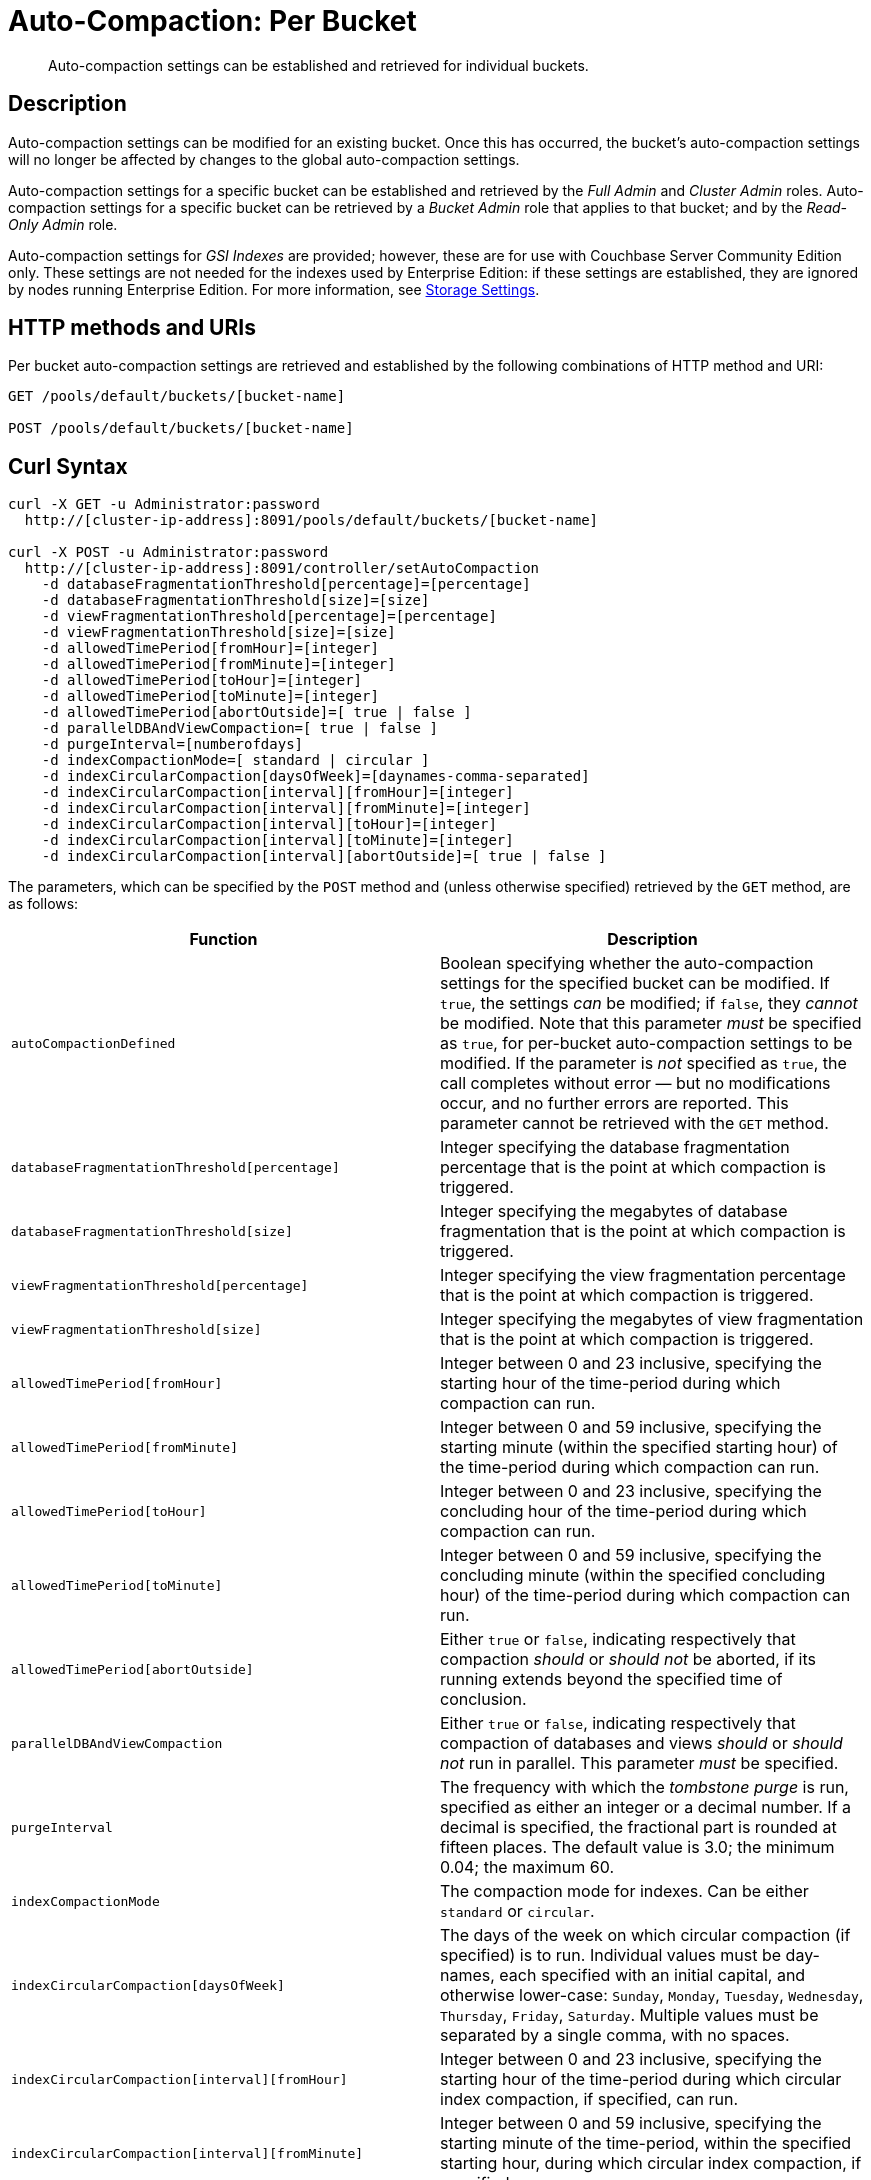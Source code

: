 = Auto-Compaction: Per Bucket
:description: Auto-compaction settings can be established and retrieved for individual buckets.

[abstract]
{description}

== Description

Auto-compaction settings can be modified for an existing bucket.
Once this has occurred, the bucket's auto-compaction settings will no longer be affected by changes to the global auto-compaction settings.

Auto-compaction settings for a specific bucket can be established and retrieved by the _Full Admin_ and _Cluster Admin_ roles.
Auto-compaction settings for a specific bucket can be retrieved by a _Bucket Admin_ role that applies to that bucket; and by the _Read-Only Admin_ role.

Auto-compaction settings for _GSI Indexes_ are provided; however, these are for use with Couchbase Server Community Edition only.
These settings are not needed for the indexes used by Enterprise Edition: if these settings are established, they are ignored by nodes running Enterprise Edition.
For more information, see xref:learn:services-and-indexes/indexes/storage-settings.adoc[Storage Settings].

== HTTP methods and URIs

Per bucket auto-compaction settings are retrieved and established by the following combinations of HTTP method and URI:

----
GET /pools/default/buckets/[bucket-name]

POST /pools/default/buckets/[bucket-name]
----

== Curl Syntax

----
curl -X GET -u Administrator:password
  http://[cluster-ip-address]:8091/pools/default/buckets/[bucket-name]

curl -X POST -u Administrator:password
  http://[cluster-ip-address]:8091/controller/setAutoCompaction
    -d databaseFragmentationThreshold[percentage]=[percentage]
    -d databaseFragmentationThreshold[size]=[size]
    -d viewFragmentationThreshold[percentage]=[percentage]
    -d viewFragmentationThreshold[size]=[size]
    -d allowedTimePeriod[fromHour]=[integer]
    -d allowedTimePeriod[fromMinute]=[integer]
    -d allowedTimePeriod[toHour]=[integer]
    -d allowedTimePeriod[toMinute]=[integer]
    -d allowedTimePeriod[abortOutside]=[ true | false ]
    -d parallelDBAndViewCompaction=[ true | false ]
    -d purgeInterval=[numberofdays]
    -d indexCompactionMode=[ standard | circular ]
    -d indexCircularCompaction[daysOfWeek]=[daynames-comma-separated]
    -d indexCircularCompaction[interval][fromHour]=[integer]
    -d indexCircularCompaction[interval][fromMinute]=[integer]
    -d indexCircularCompaction[interval][toHour]=[integer]
    -d indexCircularCompaction[interval][toMinute]=[integer]
    -d indexCircularCompaction[interval][abortOutside]=[ true | false ]
----

The parameters, which can be specified by the `POST` method and (unless otherwise specified) retrieved by the `GET` method, are as follows:

[cols="20,20"]
|===
| Function | Description

| `autoCompactionDefined`
| Boolean specifying whether the auto-compaction settings for the specified bucket can be modified.
If `true`, the settings _can_ be modified; if `false`, they _cannot_ be modified.
Note that this parameter _must_ be specified as `true`, for per-bucket auto-compaction settings to be modified.
If the parameter is _not_ specified as `true`, the call completes without error &#8212; but no modifications occur, and no further errors are reported.
This parameter cannot be retrieved with the `GET` method.

| `databaseFragmentationThreshold[percentage]`
| Integer specifying the database fragmentation percentage that is the point at which compaction is triggered.

| `databaseFragmentationThreshold[size]`
| Integer specifying the megabytes of database fragmentation that is the point at which compaction is triggered.

| `viewFragmentationThreshold[percentage]`
| Integer specifying the view fragmentation percentage that is the point at which compaction is triggered.

| `viewFragmentationThreshold[size]`
| Integer specifying the megabytes of view fragmentation that is the point at which compaction is triggered.

| `allowedTimePeriod[fromHour]`
| Integer between 0 and 23 inclusive, specifying the starting hour of the time-period during which compaction can run.

| `allowedTimePeriod[fromMinute]`
| Integer between 0 and 59 inclusive, specifying the starting minute (within the specified starting hour) of the time-period during which compaction can run.

| `allowedTimePeriod[toHour]`
| Integer between 0 and 23 inclusive, specifying the concluding hour of the time-period during which compaction can run.

| `allowedTimePeriod[toMinute]`
| Integer between 0 and 59 inclusive, specifying the concluding minute (within the specified concluding hour) of the time-period during which compaction can run.

| `allowedTimePeriod[abortOutside]`
| Either `true` or `false`, indicating respectively that compaction _should_ or _should not_ be aborted, if its running extends beyond the specified time of conclusion.

| `parallelDBAndViewCompaction`
| Either `true` or `false`, indicating respectively that compaction of databases and views _should_ or _should not_ run in parallel.
This parameter _must_ be specified.

| `purgeInterval`
| The frequency with which the _tombstone purge_ is run, specified as either an integer or a decimal number.
If a decimal is specified, the fractional part is rounded at fifteen places.
The default value is 3.0; the minimum 0.04; the maximum 60.

| `indexCompactionMode`
| The compaction mode for indexes.
Can be either `standard` or `circular`.

| `indexCircularCompaction[daysOfWeek]`
| The days of the week on which circular compaction (if specified) is to run.
Individual values must be day-names, each specified with an initial capital, and otherwise lower-case: `Sunday`, `Monday`, `Tuesday`, `Wednesday`, `Thursday`, `Friday`, `Saturday`.
Multiple values must be separated by a single comma, with no spaces.

| `indexCircularCompaction[interval][fromHour]`
| Integer between 0 and 23 inclusive, specifying the starting hour of the time-period during which circular index compaction, if specified, can run.

| `indexCircularCompaction[interval][fromMinute]`
| Integer between 0 and 59 inclusive, specifying the starting minute of the time-period, within the specified starting hour, during which circular index compaction, if specified, can run.

| `indexCircularCompaction[interval][toHour]`
| Integer between 0 and 23 inclusive, specifying the concluding hour of the time-period during which circular index compaction, if specified, can run.

| `indexCircularCompaction[interval][toMinute]`
| Integer between 0 and 59 inclusive, specifying the concluding minute of the time-period, within the specified concluding hour, during which circular index compaction, if specified, can run.

| `indexCircularCompaction[interval][abortOutside]`
| Either `true` or `false`, indicating respectively that circular index compaction, if specified, _should_ or _should not_ be aborted, if its running extends beyond the specified time of conclusion.
|===

[#responses]
== Responses

If the call is successful, `200 OK` is given.

A malformed URI gives `404 Object Not Found`.
Failure to authenticate gives `401 Unauthorized`.

An attempt to establish per-bucket auto-compaction settings that does not include the `parallelDBAndViewCompaction` parameter fails with `400 Bad Request` and an object that includes the following key-value pair: `{"parallelDBAndViewCompaction":"parallelDBAndViewCompaction is missing"}`.

An attempt to establish per-bucket auto-compaction settings that does not include a `true` setting for the `autoCompactionDefined` parameter does _not_ fail, but does not establish _any_ modified settings, and does not report any further errors.

If, when auto-compaction settings are being established, one or more individual parameter-values are incorrectly specified, `400 Bad Request` is returned, and an object containing error messages is displayed.
For example, attempting to assign `allowedTimePeriod[toHour]` the value `24` returns `"allowedTimePeriod[toHour]":"to hour is too large. Allowed range is 0 - 23"`.

Index-fragmentation parameters, which apply only to Couchbase Server Community Edition, are ignored if established for a cluster consisting of Enterprise Edition-based nodes.

If one or more individual parameter-names are incorrectly specified:

* The call may nevertheless succeed, returning `200 OK`.
The values assigned to validly specified parameters will be applied.

* An invalid parameter-name and its assigned value may be ignored.
For example, specifying `-d purgeIntervalg=11` leaves the `purgeInterval` at its current value.

* An invalid parameter-specification may result in the value being established as `"undefined"`.
For example, specifying `-d allowedTimePeriod[toMinut3e]=10` results in a setting such as the following:

----
"allowedTimePeriod": {
      "fromHour": 7,
      "toHour": 12,
      "fromMinute": 7,
      "toMinute": "undefined",
      "abortOutside": true
    },
----

Failure to establish settings correctly is likely to generate errors; and may have further, unpredictable consequences.

== Examples

The following examples show how to retrieve and establish per-bucket auto-compaction settings.

=== Retrieving Per-Bucket Auto-Compaction Settings

The following command retrieves the per-bucket auto-compaction settings for the `travel-sample` bucket.
Note that the output is piped to the https://stedolan.github.io/jq/[jq] command, to optimize readability.

----
curl -X GET -u Administrator:password http://10.143.193.101:8091/pools/default/buckets/travel-sample | jq
----

If successful, the command returns statistics on all aspects of the bucket.
The opening section of the output appears as follows:

----
{
  "name": "travel-sample",
  "nodeLocator": "vbucket",
  "uuid": "dbca445dfc82a0f68c98485b2166853b",
  "uri": "/pools/default/buckets/travel-sample?bucket_uuid=dbca445dfc82a0f68c98485b2166853b",
  "streamingUri": "/pools/default/bucketsStreaming/travel-sample?bucket_uuid=dbca445dfc82a0f68c98485b2166853b",
  "bucketCapabilitiesVer": "",
  "bucketCapabilities": [
    "collections",
    "durableWrite",
    "tombstonedUserXAttrs",
    "couchapi",
    "subdoc.ReplaceBodyWithXattr",
    "subdoc.DocumentMacroSupport",
    "dcp",
    "cbhello",
    "touch",
    "cccp",
    "xdcrCheckpointing",
    "nodesExt",
    "xattr"
  ],
  "collectionsManifestUid": "1",
  "ddocs": {
    "uri": "/pools/default/buckets/travel-sample/ddocs"
  },
  "vBucketServerMap": {
    "hashAlgorithm": "CRC",
    "numReplicas": 1,
    "serverList": [
      "127.0.0.1:11210"
    ],
                                    .
                                    .
                                    .
----

The section of the output that applies to auto-compaction appears as follows:

----
"autoCompactionSettings": {
    "parallelDBAndViewCompaction": false,
    "allowedTimePeriod": {
      "fromHour": 0,
      "toHour": 6,
      "fromMinute": 0,
      "toMinute": 0,
      "abortOutside": true
    },
    "databaseFragmentationThreshold": {
      "percentage": 30,
      "size": 1073741824
    },
    "viewFragmentationThreshold": {
      "percentage": 30,
      "size": 1073741824
    }
  },
            .
            .
            .
----

For more information on this command, including an extended representation of its output, see xref:rest-api:rest-bucket-info.adoc[Getting Single Bucket Information].

=== Establishing Per-Bucket Auto-Compaction Settings

The following command establishes the per-bucket auto-compaction settings for the `travel-sample` bucket

----
curl -i -X POST http://10.143.193.101:8091/pools/default/buckets/travel-sample \
-u Administrator:password \
-d autoCompactionDefined=true \
-d databaseFragmentationThreshold[percentage]=30 \
-d databaseFragmentationThreshold[size]=1073741824 \
-d viewFragmentationThreshold[percentage]=30 \
-d viewFragmentationThreshold[size]=1073741824 \
-d allowedTimePeriod[fromHour]=0 \
-d allowedTimePeriod[fromMinute]=0 \
-d allowedTimePeriod[toHour]=6 \
-d allowedTimePeriod[toMinute]=0 \
-d allowedTimePeriod[abortOutside]=true \
-d parallelDBAndViewCompaction=false \
-d purgeInterval=3.0 \
-d indexCompactionMode=circular \
-d indexCircularCompaction[daysOfWeek]=Monday,Wednesday,Friday \
-d indexCircularCompaction[interval][fromHour]=6 \
-d indexCircularCompaction[interval][fromMinute]=0 \
-d indexCircularCompaction[interval][toHour]=9 \
-d indexCircularCompaction[interval][toMinute]=0 \
-d indexCircularCompaction[interval][abortOutside]=true
----

This example establishes fragmentation thresholds and sizes for database and view, and specifies the time-period during which compaction should occur.
It specifies that compaction be aborted if it should overrun this time-period.
Parallel compaction for database and view is switched _off_.
The tombstone purge interval is set to 3 days; and _circular_ standard compaction is specified for particular days and hours.

== See Also

The Couchbase CLI allows auto-compaction to be managed by means of the xref:cli:cbcli/couchbase-cli-setting-compaction.adoc[setting-compaction] command.
For information on managing auto-compaction with Couchbase Web Console, see xref:manage:manage-settings/configure-compact-settings.adoc[Auto-Compaction].
